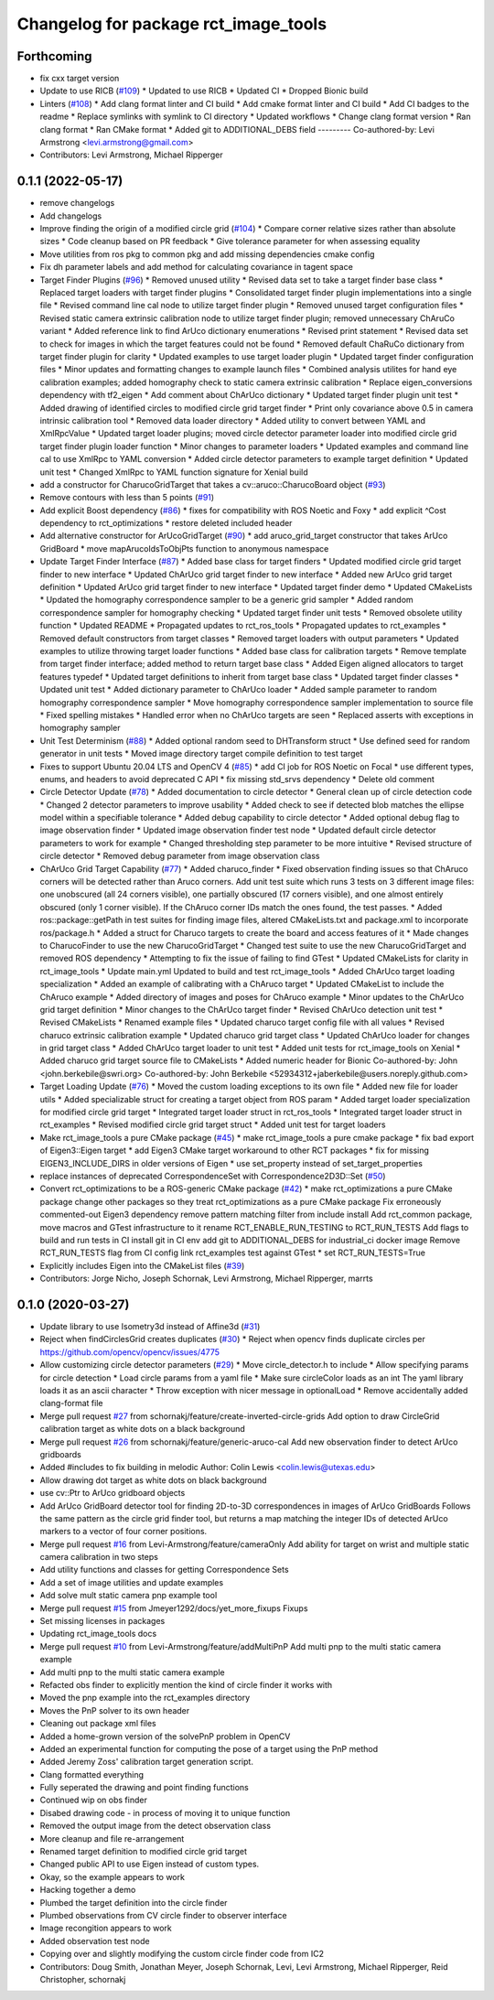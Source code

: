 ^^^^^^^^^^^^^^^^^^^^^^^^^^^^^^^^^^^^^
Changelog for package rct_image_tools
^^^^^^^^^^^^^^^^^^^^^^^^^^^^^^^^^^^^^

Forthcoming
-----------
* fix cxx target version
* Update to use RICB (`#109 <https://github.com/Jmeyer1292/robot_cal_tools/issues/109>`_)
  * Updated to use RICB
  * Updated CI
  * Dropped Bionic build
* Linters (`#108 <https://github.com/Jmeyer1292/robot_cal_tools/issues/108>`_)
  * Add clang format linter and CI build
  * Add cmake format linter and CI build
  * Add CI badges to the readme
  * Replace symlinks with symlink to CI directory
  * Updated workflows
  * Change clang format version
  * Ran clang format
  * Ran CMake format
  * Added git to ADDITIONAL_DEBS field
  ---------
  Co-authored-by: Levi Armstrong <levi.armstrong@gmail.com>
* Contributors: Levi Armstrong, Michael Ripperger

0.1.1 (2022-05-17)
------------------
* remove changelogs
* Add changelogs
* Improve finding the origin of a modified circle grid (`#104 <https://github.com/Jmeyer1292/robot_cal_tools/issues/104>`_)
  * Compare corner relative sizes rather than absolute sizes
  * Code cleanup based on PR feedback
  * Give tolerance parameter for when assessing equality
* Move utilities from ros pkg to common pkg and add missing dependencies cmake config
* Fix dh parameter labels and add method for calculating covariance in tagent space
* Target Finder Plugins (`#96 <https://github.com/Jmeyer1292/robot_cal_tools/issues/96>`_)
  * Removed unused utility
  * Revised data set to take a target finder base class
  * Replaced target loaders with target finder plugins
  * Consolidated target finder plugin implementations into a single file
  * Revised command line cal node to utilize target finder plugin
  * Removed unused target configuration files
  * Revised static camera extrinsic calibration node to utilize target finder plugin; removed unnecessary ChAruCo variant
  * Added reference link to find ArUco dictionary enumerations
  * Revised print statement
  * Revised data set to check for images in which the target features could not be found
  * Removed default ChaRuCo dictionary from target finder plugin for clarity
  * Updated examples to use target loader plugin
  * Updated target finder configuration files
  * Minor updates and formatting changes to example launch files
  * Combined analysis utilites for hand eye calibration examples; added homography check to static camera extrinsic calibration
  * Replace eigen_conversions dependency with tf2_eigen
  * Add comment about ChArUco dictionary
  * Updated target finder plugin unit test
  * Added drawing of identified circles to modified circle grid target finder
  * Print only covariance above 0.5 in camera intrinsic calibration tool
  * Removed data loader directory
  * Added utility to convert between YAML and XmlRpcValue
  * Updated target loader plugins; moved circle detector parameter loader into modified circle grid target finder plugin loader function
  * Minor changes to parameter loaders
  * Updated examples and command line cal to use XmlRpc to YAML conversion
  * Added circle detector parameters to example target definition
  * Updated unit test
  * Changed XmlRpc to YAML function signature for Xenial build
* add a constructor for CharucoGridTarget that takes a cv::aruco::CharucoBoard object (`#93 <https://github.com/Jmeyer1292/robot_cal_tools/issues/93>`_)
* Remove contours with less than 5 points (`#91 <https://github.com/Jmeyer1292/robot_cal_tools/issues/91>`_)
* Add explicit Boost dependency (`#86 <https://github.com/Jmeyer1292/robot_cal_tools/issues/86>`_)
  * fixes for compatibility with ROS Noetic and Foxy
  * add explicit ^Cost dependency to rct_optimizations
  * restore deleted included header
* Add alternative constructor for ArUcoGridTarget (`#90 <https://github.com/Jmeyer1292/robot_cal_tools/issues/90>`_)
  * add aruco_grid_target constructor that takes ArUco GridBoard
  * move mapArucoIdsToObjPts function to anonymous namespace
* Update Target Finder Interface (`#87 <https://github.com/Jmeyer1292/robot_cal_tools/issues/87>`_)
  * Added base class for target finders
  * Updated modified circle grid target finder to new interface
  * Updated ChArUco grid target finder to new interface
  * Added new ArUco grid target definition
  * Updated ArUco grid target finder to new interface
  * Updated target finder demo
  * Updated CMakeLists
  * Updated the homography correspondence sampler to be a generic grid sampler
  * Added random correspondence sampler for homography checking
  * Updated target finder unit tests
  * Removed obsolete utility function
  * Updated README
  * Propagated updates to rct_ros_tools
  * Propagated updates to rct_examples
  * Removed default constructors from target classes
  * Removed target loaders with output parameters
  * Updated examples to utilize throwing target loader functions
  * Added base class for calibration targets
  * Remove template from target finder interface; added method to return target base class
  * Added Eigen aligned allocators to target features typedef
  * Updated target definitions to inherit from target base class
  * Updated target finder classes
  * Updated unit test
  * Added dictionary parameter to ChArUco loader
  * Added sample parameter to random homography correspondence sampler
  * Move homography correspondence sampler implementation to source file
  * Fixed spelling mistakes
  * Handled error when no ChArUco targets are seen
  * Replaced asserts with exceptions in homography sampler
* Unit Test Determinism (`#88 <https://github.com/Jmeyer1292/robot_cal_tools/issues/88>`_)
  * Added optional random seed to DHTransform struct
  * Use defined seed for random generator in unit tests
  * Moved image directory target compile definition to test target
* Fixes to support Ubuntu 20.04 LTS and OpenCV 4 (`#85 <https://github.com/Jmeyer1292/robot_cal_tools/issues/85>`_)
  * add CI job for ROS Noetic on Focal
  * use different types, enums, and headers to avoid deprecated C API
  * fix missing std_srvs dependency
  * Delete old comment
* Circle Detector Update (`#78 <https://github.com/Jmeyer1292/robot_cal_tools/issues/78>`_)
  * Added documentation to circle detector
  * General clean up of circle detection code
  * Changed 2 detector parameters to improve usability
  * Added check to see if detected blob matches the ellipse model within a specifiable tolerance
  * Added debug capability to circle detector
  * Added optional debug flag to image observation finder
  * Updated image observation finder test node
  * Updated default circle detector parameters to work for example
  * Changed thresholding step parameter to be more intuitive
  * Revised structure of circle detector
  * Removed debug parameter from image observation class
* ChArUco Grid Target Capability (`#77 <https://github.com/Jmeyer1292/robot_cal_tools/issues/77>`_)
  * Added charuco_finder
  * Fixed observation finding issues so that ChAruco corners will be detected rather than Aruco corners. Add unit test suite which runs 3 tests on 3 different image files: one unobscured (all 24 corners visible), one partially obscured (17 corners visible), and one almost entirely obscured (only 1 corner visible). If the ChAruco corner IDs match the ones found, the test passes.
  * Added ros::package::getPath in test suites for finding image files, altered CMakeLists.txt and package.xml to incorporate ros/package.h
  * Added a struct for Charuco targets to create the board and access features of it
  * Made changes to CharucoFinder to use the new CharucoGridTarget
  * Changed test suite to use the new CharucoGridTarget and removed ROS dependency
  * Attempting to fix the issue of failing to find GTest
  * Updated CMakeLists for clarity in rct_image_tools
  * Update main.yml
  Updated to build and test rct_image_tools
  * Added ChArUco target loading specialization
  * Added an example of calibrating with a ChAruco target
  * Updated CMakeList to include the ChAruco example
  * Added directory of images and poses for ChAruco example
  * Minor updates to the ChArUco grid target definition
  * Minor changes to the ChArUco target finder
  * Revised ChArUco detection unit test
  * Revised CMakeLists
  * Renamed example files
  * Updated charuco target config file with all values
  * Revised charuco extrinsic calibration example
  * Updated charuco grid target class
  * Updated ChArUco loader for changes in grid target class
  * Added ChArUco target loader to unit test
  * Added unit tests for rct_image_tools on Xenial
  * Added charuco grid target source file to CMakeLists
  * Added numeric header for Bionic
  Co-authored-by: John <john.berkebile@swri.org>
  Co-authored-by: John Berkebile <52934312+jaberkebile@users.noreply.github.com>
* Target Loading Update (`#76 <https://github.com/Jmeyer1292/robot_cal_tools/issues/76>`_)
  * Moved the custom loading exceptions to its own file
  * Added new file for loader utils
  * Added specializable struct for creating a target object from ROS param
  * Added target loader specialization for modified circle grid target
  * Integrated target loader struct in rct_ros_tools
  * Integrated target loader struct in rct_examples
  * Revised modified circle grid target struct
  * Added unit test for target loaders
* Make rct_image_tools a pure CMake package (`#45 <https://github.com/Jmeyer1292/robot_cal_tools/issues/45>`_)
  * make rct_image_tools a pure cmake package
  * fix bad export of Eigen3::Eigen target
  * add Eigen3 CMake target workaround to other RCT packages
  * fix for missing EIGEN3_INCLUDE_DIRS in older versions of Eigen
  * use set_property instead of set_target_properties
* replace instances of deprecated CorrespondenceSet with Correspondence2D3D::Set (`#50 <https://github.com/Jmeyer1292/robot_cal_tools/issues/50>`_)
* Convert rct_optimizations to be a ROS-generic CMake package (`#42 <https://github.com/Jmeyer1292/robot_cal_tools/issues/42>`_)
  * make rct_optimizations a pure CMake package
  change other packages so they treat rct_optimizations as a pure CMake package
  Fix erroneously commented-out Eigen3 dependency
  remove pattern matching filter from include install
  Add rct_common package, move macros and GTest infrastructure to it
  rename RCT_ENABLE_RUN_TESTING to RCT_RUN_TESTS
  Add flags to build and run tests in CI
  install git in CI env
  add git to ADDITIONAL_DEBS for industrial_ci docker image
  Remove RCT_RUN_TESTS flag from CI config
  link rct_examples test against GTest
  * set RCT_RUN_TESTS=True
* Explicitly includes Eigen into the CMakeList files (`#39 <https://github.com/Jmeyer1292/robot_cal_tools/issues/39>`_)
* Contributors: Jorge Nicho, Joseph Schornak, Levi Armstrong, Michael Ripperger, marrts

0.1.0 (2020-03-27)
------------------
* Update library to use Isometry3d instead of Affine3d (`#31 <https://github.com/Jmeyer1292/robot_cal_tools/issues/31>`_)
* Reject when findCirclesGrid creates duplicates (`#30 <https://github.com/Jmeyer1292/robot_cal_tools/issues/30>`_)
  * Reject when opencv finds duplicate circles per https://github.com/opencv/opencv/issues/4775
* Allow customizing circle detector parameters (`#29 <https://github.com/Jmeyer1292/robot_cal_tools/issues/29>`_)
  * Move circle_detector.h to include
  * Allow specifying params for circle detection
  * Load circle params from a yaml file
  * Make sure circleColor loads as an int
  The yaml library loads it as an ascii character
  * Throw exception with nicer message in optionalLoad
  * Remove accidentally added clang-format file
* Merge pull request `#27 <https://github.com/Jmeyer1292/robot_cal_tools/issues/27>`_ from schornakj/feature/create-inverted-circle-grids
  Add option to draw CircleGrid calibration target as white dots on a black background
* Merge pull request `#26 <https://github.com/Jmeyer1292/robot_cal_tools/issues/26>`_ from schornakj/feature/generic-aruco-cal
  Add new observation finder to detect ArUco gridboards
* Added #includes to fix building in melodic
  Author:    Colin Lewis <colin.lewis@utexas.edu>
* Allow drawing dot target as white dots on black background
* use cv::Ptr to ArUco gridboard objects
* Add ArUco GridBoard detector tool for finding 2D-to-3D correspondences in images of ArUco GridBoards
  Follows the same pattern as the circle grid finder tool, but returns a map matching the integer IDs of detected ArUco markers to a vector of four corner positions.
* Merge pull request `#16 <https://github.com/Jmeyer1292/robot_cal_tools/issues/16>`_ from Levi-Armstrong/feature/cameraOnly
  Add  ability for target on wrist and multiple static camera calibration in two steps
* Add utility functions and classes for getting Correspondence Sets
* Add a set of image utilities and update examples
* Add solve mult static camera pnp example tool
* Merge pull request `#15 <https://github.com/Jmeyer1292/robot_cal_tools/issues/15>`_ from Jmeyer1292/docs/yet_more_fixups
  Fixups
* Set missing licenses in packages
* Updating rct_image_tools docs
* Merge pull request `#10 <https://github.com/Jmeyer1292/robot_cal_tools/issues/10>`_ from Levi-Armstrong/feature/addMultiPnP
  Add multi pnp to the multi static camera example
* Add multi pnp to the multi static camera example
* Refacted obs finder to explicitly mention the kind of circle finder it works with
* Moved the pnp example into the rct_examples directory
* Moves the PnP solver to its own header
* Cleaning out package xml files
* Added a home-grown version of the solvePnP problem in OpenCV
* Added an experimental function for computing the pose of a target using the PnP method
* Added Jeremy Zoss' calibration target generation script.
* Clang formatted everything
* Fully seperated the drawing and point finding functions
* Continued wip on obs finder
* Disabed drawing code - in process of moving it to unique function
* Removed the output image from the detect observation class
* More cleanup and file re-arrangement
* Renamed target definition to modified circle grid target
* Changed public API to use Eigen instead of custom types.
* Okay, so the example appears to work
* Hacking together a demo
* Plumbed the target definition into the circle finder
* Plumbed observations from CV circle finder to observer interface
* Image recongition appears to work
* Added observation test node
* Copying over and slightly modifying the custom circle finder code from IC2
* Contributors: Doug Smith, Jonathan Meyer, Joseph Schornak, Levi, Levi Armstrong, Michael Ripperger, Reid Christopher, schornakj
